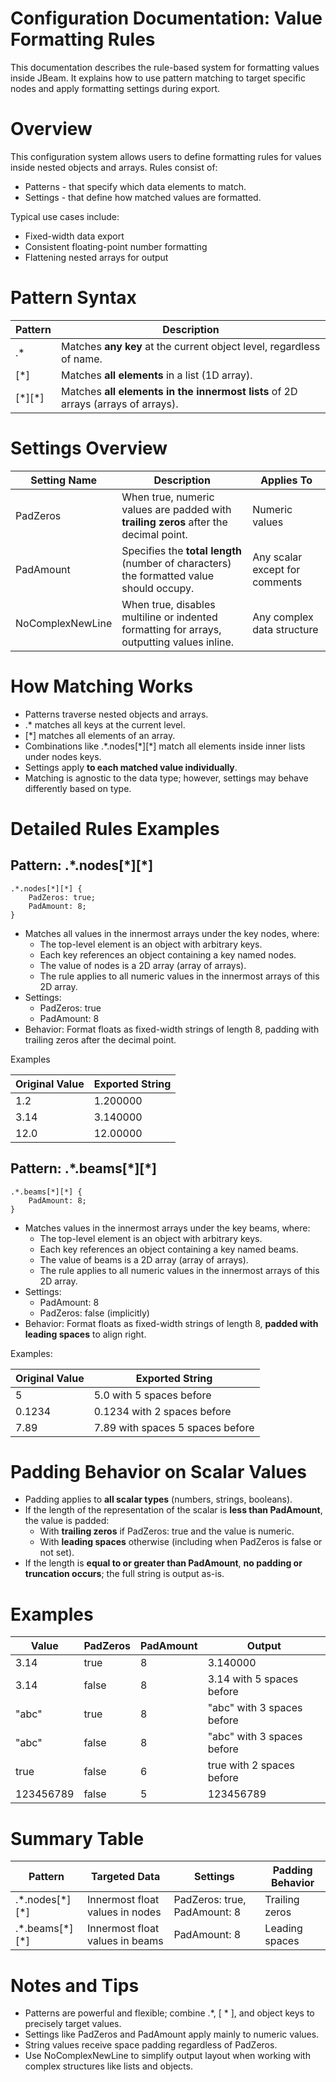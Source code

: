 
* Configuration Documentation: Value Formatting Rules

This documentation describes the rule-based system for formatting values inside JBeam. It explains how to use pattern matching to target specific nodes and apply formatting settings during export.

* Overview

This configuration system allows users to define formatting rules for values inside nested objects and arrays. Rules consist of:

- Patterns - that specify which data elements to match.
- Settings - that define how matched values are formatted.

Typical use cases include:

- Fixed-width data export
- Consistent floating-point number formatting
- Flattening nested arrays for output

* Pattern Syntax
|---------+--------------------------------------------------------------------------------|
| Pattern | Description                                                                    |
|---------+--------------------------------------------------------------------------------|
| .*      | Matches *any key* at the current object level, regardless of name.             |
| [*]     | Matches *all elements* in a list (1D array).                                   |
| [*][*]  | Matches *all elements in the innermost lists* of 2D arrays (arrays of arrays). |
|---------+--------------------------------------------------------------------------------|

* Settings Overview
|------------------+--------------------------------------------------------------------------------------------+--------------------------------|
| Setting Name     | Description                                                                                | Applies To                     |
|------------------+--------------------------------------------------------------------------------------------+--------------------------------|
| PadZeros         | When true, numeric values are padded with *trailing zeros* after the decimal point.        | Numeric values                 |
| PadAmount        | Specifies the *total length* (number of characters) the formatted value should occupy.     | Any scalar except for comments |
| NoComplexNewLine | When true, disables multiline or indented formatting for arrays, outputting values inline. | Any complex data structure     |
|------------------+--------------------------------------------------------------------------------------------+--------------------------------|

* How Matching Works

- Patterns traverse nested objects and arrays.
- .* matches all keys at the current level.
- [*] matches all elements of an array.
- Combinations like .*.nodes[*][*] match all elements inside inner lists under nodes keys.
- Settings apply *to each matched value individually*.
- Matching is agnostic to the data type; however, settings may behave differently based on type.

* Detailed Rules Examples

** Pattern: .*.nodes[*][*]
#+BEGIN_SRC
.*.nodes[*][*] {
    PadZeros: true;
    PadAmount: 8;
}
#+END_SRC

- Matches all values in the innermost arrays under the key nodes, where:
    - The top-level element is an object with arbitrary keys.
    - Each key references an object containing a key named nodes.
    - The value of nodes is a 2D array (array of arrays).
    - The rule applies to all numeric values in the innermost arrays of this 2D array.
- Settings:
    - PadZeros: true
    - PadAmount: 8
- Behavior: Format floats as fixed-width strings of length 8, padding with trailing zeros after the decimal point.

Examples
|----------------|-----------------|
| Original Value | Exported String |
|----------------|-----------------|
| 1.2            | 1.200000        |
| 3.14           | 3.140000        |
| 12.0           | 12.00000        |
|----------------|-----------------|

** Pattern: .*.beams[*][*]

#+BEGIN_SRC
.*.beams[*][*] {
    PadAmount: 8;
}
#+END_SRC

- Matches values in the innermost arrays under the key beams, where:
    - The top-level element is an object with arbitrary keys.
    - Each key references an object containing a key named beams.
    - The value of beams is a 2D array (array of arrays).
    - The rule applies to all numeric values in the innermost arrays of this 2D array.
- Settings:
    - PadAmount: 8
    - PadZeros: false (implicitly)
- Behavior: Format floats as fixed-width strings of length 8, *padded with leading spaces* to align right.

Examples:
|----------------+----------------------------------|
| Original Value | Exported String                  |
|----------------+----------------------------------|
|              5 | 5.0 with 5 spaces before         |
|         0.1234 | 0.1234 with 2 spaces before      |
|           7.89 | 7.89 with spaces 5 spaces before |
|----------------+----------------------------------|

* Padding Behavior on Scalar Values

- Padding applies to *all scalar types* (numbers, strings, booleans).
- If the length of the representation of the scalar is *less than PadAmount*, the value is padded:
  - With *trailing zeros* if PadZeros: true and the value is numeric.
  - With *leading spaces* otherwise (including when PadZeros is false or not set).
- If the length is *equal to or greater than PadAmount*, *no padding or truncation occurs*; the full string is output as-is.

* Examples
|-----------+----------+-----------+----------------------------|
| Value     | PadZeros | PadAmount | Output                     |
|-----------+----------+-----------+----------------------------|
| 3.14      | true     |         8 | 3.140000                   |
| 3.14      | false    |         8 | 3.14 with 5 spaces before  |
| "abc"     | true     |         8 | "abc" with 3 spaces before |
| "abc"     | false    |         8 | "abc" with 3 spaces before |
| true      | false    |         6 | true with 2 spaces before  |
| 123456789 | false    |         5 | 123456789                  |
|-----------+----------+-----------+----------------------------|

* Summary Table
|----------------+---------------------------------+------------------------------+------------------|
| Pattern        | Targeted Data                   | Settings                     | Padding Behavior |
|----------------+---------------------------------+------------------------------+------------------|
| .*.nodes[*][*] | Innermost float values in nodes | PadZeros: true, PadAmount: 8 | Trailing zeros   |
| .*.beams[*][*] | Innermost float values in beams | PadAmount: 8                 | Leading spaces   |
|----------------+---------------------------------+------------------------------+------------------|

* Notes and Tips

- Patterns are powerful and flexible; combine .*, [ * ], and object keys to precisely target values.
- Settings like PadZeros and PadAmount apply mainly to numeric values.
- String values receive space padding regardless of PadZeros.
- Use NoComplexNewLine to simplify output layout when working with complex structures like lists and objects.
